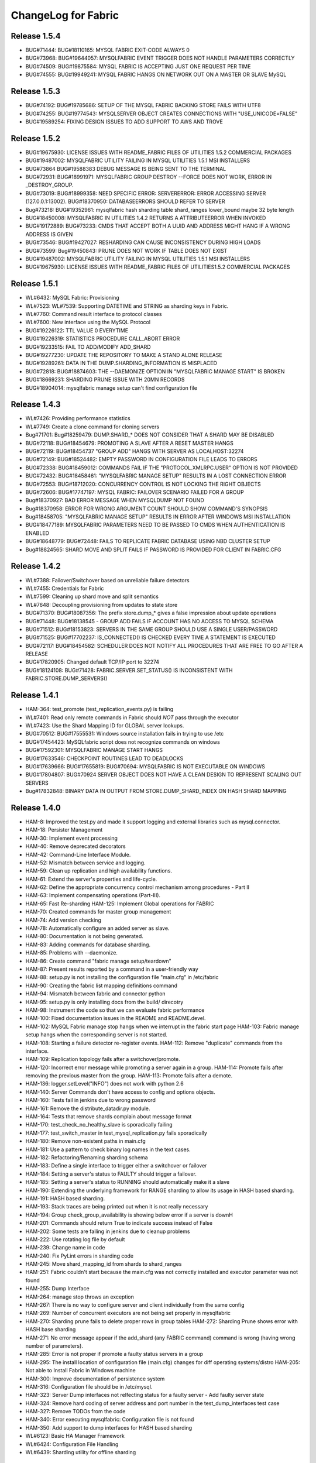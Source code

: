 ####################
ChangeLog for Fabric
####################


Release 1.5.4
-------------

* BUG#71444: BUG#18110165: MYSQL FABRIC EXIT-CODE ALWAYS 0
* BUG#73968: BUG#19644057: MYSQLFABRIC EVENT TRIGGER DOES NOT HANDLE
  PARAMETERS CORRECTLY
* BUG#74509: BUG#19875584: MYSQL FABRIC IS ACCEPTING JUST ONE REQUEST
  PER TIME
* BUG#74555: BUG#19949241: MYSQL FABRIC HANGS ON NETWORK OUT ON A MASTER
  OR SLAVE MySQL

Release 1.5.3
-------------

* BUG#74192: BUG#19785686: SETUP OF THE MYSQL FABRIC BACKING STORE FAILS
  WITH UTF8
* BUG#74255: BUG#19774543: MYSQLSERVER OBJECT CREATES CONNECTIONS WITH
  "USE_UNICODE=FALSE"
* BUG#19589254: FIXING DESIGN ISSUES TO ADD SUPPORT TO AWS AND TROVE

Release 1.5.2
-------------

* BUG#19675930: LICENSE ISSUES WITH README_FABRIC FILES OF UTILITIES 1.5.2
  COMMERCIAL PACKAGES
* BUG#19487002: MYSQLFABRIC UTILITY FAILING IN MYSQL UTILITIES 1.5.1 MSI
  INSTALLERS
* BUG#73864 BUG#19588383 DEBUG MESSAGE IS BEING SENT TO THE TERMINAL
* BUG#72931: BUG#18991971: MYSQLFABRIC GROUP DESTROY --FORCE DOES NOT
  WORK, ERROR IN _DESTROY_GROUP.
* BUG#73019: BUG#18999358: NEED SPECIFIC ERROR: SERVERERROR: ERROR
  ACCESSING SERVER (127.0.0.1:13002). BUG#18370950: DATABASEERRORS
  SHOULD REFER TO SERVER
* Bug#73218: BUG#19352961: mysqlfabric hash sharding table
  shard_ranges lower_bound maybe 32 byte length
* BUG#18450008: MYSQLFABRIC IN UTILITIES 1.4.2 RETURNS A ATTRIBUTEERROR
  WHEN INVOKED
* BUG#19172889: BUG#73233: CMDS THAT ACCEPT BOTH A UUID AND ADDRESS
  MIGHT HANG IF A WRONG ADDRESS IS GIVEN
* BUG#73546: BUG#19427027: RESHARDING CAN CAUSE INCONSISTENCY DURING
  HIGH LOADS
* BUG#73599: Bug#19450843: PRUNE DOES NOT WORK IF TABLE DOES NOT EXIST
* BUG#19487002: MYSQLFABRIC UTILITY FAILING IN MYSQL UTILITIES 1.5.1 MSI
  INSTALLERS
* BUG#19675930: LICENSE ISSUES WITH README_FABRIC FILES OF
  UTILITIES1.5.2 COMMERCIAL PACKAGES

Release 1.5.1
-------------

* WL#6432: MySQL Fabric: Provisioning
* WL#7523: WL#7539: Supporting DATETIME and STRING as sharding keys in
  Fabric.
* WL#7760: Command result interface to protocol classes
* WL#7600: New interface using the MySQL Protocol
* BUG#19226122: TTL VALUE 0 EVERYTIME
* BUG#19226319: STATISTICS PROCEDURE CALL_ABORT ERROR
* BUG#19233515: FAIL TO ADD/MODIFY ADD_SHARD
* BUG#19277230: UPDATE THE REPOSITORY TO MAKE A STAND ALONE RELEASE
* BUG#19289261: DATA IN THE DUMP.SHARDING_INFORMATION IS MISPLACED
* BUG#72818: BUG#18874603: THE --DAEMONIZE OPTION IN "MYSQLFABRIC MANAGE
  START" IS BROKEN
* BUG#18669231: SHARDING PRUNE ISSUE WITH 20MN RECORDS
* BUG#18904014: mysqlfabric manage setup can't find configuration file

Release 1.4.3
-------------

* WL#7426: Providing performance statistics
* WL#7749: Create a clone command for cloning servers
* Bug#71701: Bug#18259479: DUMP.SHARD_* DOES NOT CONSIDER THAT A SHARD
  MAY BE DISABLED
* BUG#72118: BUG#18454679: PROMOTING A SLAVE AFTER A RESET MASTER HANGS
* BUG#72119: BUG#18454737 "GROUP ADD" HANGS WITH SERVER AS
  LOCALHOST:32274
* BUG#72149: BUG#18524482: EMPTY PASSWORD IN CONFIGURATION FILE LEADS TO
  ERRORS
* BUG#72338: BUG#18459012: COMMANDS FAIL IF THE "PROTOCOL.XMLRPC.USER"
  OPTION IS NOT PROVIDED
* BUG#72432: BUG#18458461: "MYSQLFABRIC MANAGE SETUP" RESULTS IN A LOST
  CONNECTION ERROR
* BUG#72553: BUG#18712020: CONCURRENCY CONTROL IS NOT LOCKING THE RIGHT
  OBJECTS
* BUG#72606: BUG#17747197: MYSQL FABRIC: FAILOVER SCENARIO FAILED FOR A
  GROUP
* Bug#18370927: BAD ERROR MESSAGE WHEN MYSQLDUMP NOT FOUND
* Bug#18370958: ERROR FOR WRONG ARGUMENT COUNT SHOULD SHOW COMMAND'S
  SYNOPSIS
* Bug#18458705: "MYSQLFABRIC MANAGE SETUP" RESULTS IN ERROR AFTER
  WINDOWS MSI INSTALLATION
* BUG#18477189: MYSQLFABRIC PARAMETERS NEED TO BE PASSED TO CMDS WHEN
  AUTHENTICATION IS ENABLED
* BUG#18648779: BUG#72448: FAILS TO REPLICATE FABRIC DATABASE USING NBD
  CLUSTER SETUP
* Bug#18824565: SHARD MOVE AND SPLIT FAILS IF PASSWORD IS PROVIDED FOR
  CLIENT IN FABRIC.CFG

Release 1.4.2
-------------

* WL#7388: Failover/Switchover based on unreliable failure detectors
* WL#7455: Credentials for Fabric
* WL#7599: Cleaning up shard move and split semantics
* WL#7648: Decoupling provisioning from updates to state store
* BUG#71370: BUG#18087356: The prefix store.dump_* gives a false
  impression about update operations
* BUG#71448: BUG#18138545 - GROUP ADD FAILS IF ACCOUNT HAS NO ACCESS TO
  MYSQL SCHEMA
* BUG#71512: BUG#18153823: SERVERS IN THE SAME GROUP SHOULD USE A SINGLE
  USER/PASSWORD
* BUG#71525: BUG#17702237: IS_CONNECTED() IS CHECKED EVERY TIME A
  STATEMENT IS EXECUTED
* BUG#72117: BUG#18454582: SCHEDULER DOES NOT NOTIFY ALL PROCEDURES THAT
  ARE FREE TO GO AFTER A RELEASE
* BUG#17820905: Changed default TCP/IP port to 32274
* BUG#18124108: BUG#71428: FABRIC.SERVER.SET_STATUS() IS INCONSISTENT
  WITH FABRIC.STORE.DUMP_SERVERS()

Release 1.4.1
-------------

* HAM-364: test_promote (test_replication_events.py) is failing
* WL#7401: Read only remote commands in Fabric should *NOT* pass through
  the executor
* WL#7423: Use the Shard Mapping ID for GLOBAL server lookups.
* BUG#70512: BUG#17555531: Windows source installation fails in trying
  to use /etc
* BUG#17454423: MySQLfabric script does not recognize commands on
  windows
* BUG#17592301: MYSQLFABRIC MANAGE START HANGS
* BUG#17633546: CHECKPOINT ROUTINES LEAD TO DEADLOCKS
* BUG#17639666: BUG#17655819: BUG#70694: MYSQLFABRIC IS NOT EXECUTABLE
  ON WINDOWS
* BUG#17804807: BUG#70924 SERVER OBJECT DOES NOT HAVE A CLEAN DESIGN TO
  REPRESENT SCALING OUT SERVERS
* Bug#17832848: BINARY DATA IN OUTPUT FROM STORE.DUMP_SHARD_INDEX ON
  HASH SHARD MAPPING

Release 1.4.0
-------------

* HAM-8: Improved the test.py and made it support logging and external
  libraries such as mysql.connector.
* HAM-18: Persister Management
* HAM-30: Implement event processing
* HAM-40: Remove deprecated decorators
* HAM-42: Command-Line Interface Module.
* HAM-52: Mismatch between service and logging.
* HAM-59: Clean up replication and high availability functions.
* HAM-61: Extend the server's properties and life-cycle.
* HAM-62: Define the appropriate concurrency control mechanism among
  procedures - Part II
* HAM-63: Implement compensating operations (Part-III).
* HAM-65: Fast Re-sharding HAM-125: Implement Global operations for
  FABRIC
* HAM-70: Created commands for master group management
* HAM-74: Add version checking
* HAM-78: Automatically configure an added server as slave.
* HAM-80: Documentation is not being generated.
* HAM-83: Adding commands for database sharding.
* HAM-85: Problems with --daemonize.
* HAM-86: Create command "fabric manage setup/teardown"
* HAM-87: Present results reported by a command in a user-friendly way
* HAM-88: setup.py is not installing the configuration file "main.cfg"
  in /etc/fabric
* HAM-90: Creating the fabric list mapping definitions command
* HAM-94: Mismatch between fabric and connector python
* HAM-95: setup.py is only installing docs from the build/ direcotry
* HAM-98: Instrument the code so that we can evaluate fabric performance
* HAM-100: Fixed documentation issues in the README and README.devel.
* HAM-102: MySQL Fabric manage stop hangs when we interrupt in the
  fabric start page HAM-103: Fabric manage setup hangs when the
  corresponding server is not started.
* HAM-108: Starting a failure detector re-register events. HAM-112:
  Remove "duplicate" commands from the interface.
* HAM-109: Replication topology fails after a switchover/promote.
* HAM-120: Incorrect error message while promoting a server again in a
  group. HAM-114: Promote fails after removing the previous master
  from the group. HAM-113: Promote fails after a demote.
* HAM-136: logger.setLevel("INFO") does not work with python 2.6
* HAM-140: Server Commands don't have access to config and options
  objects.
* HAM-160: Tests fail in jenkins due to wrong password
* HAM-161: Remove the distribute_datadir.py module.
* HAM-164: Tests that remove shards complain about message format
* HAM-170: test_check_no_healthy_slave is sporadically failing
* HAM-177: test_switch_master in test_mysql_replication.py fails
  sporadically
* HAM-180: Remove non-existent paths in main.cfg
* HAM-181: Use a pattern to check binary log names in the text cases.
* HAM-182: Refactoring/Renaming sharding schema
* HAM-183: Define a single interface to trigger either a switchover or
  failover
* HAM-184: Setting a server's status to FAULTY should trigger a
  failover.
* HAM-185: Setting a server's status to RUNNING should automatically
  make it a slave
* HAM-190: Extending the underlying framework for RANGE sharding to
  allow its usage in HASH based sharding.
* HAM-191: HASH based sharding.
* HAM-193: Stack traces are being printed out when it is not really
  necessary
* HAM-194: Group check_group_availability is showing below error if a
  server is downH
* HAM-201: Commands should return True to indicate success instead of
  False
* HAM-202: Some tests are failing in jenkins due to cleanup problems
* HAM-222: Use rotating log file by default
* HAM-239: Change name in code
* HAM-240: Fix PyLint errors in sharding code
* HAM-245: Move shard_mapping_id from shards to shard_ranges
* HAM-251: Fabric couldn't start because the main.cfg was not correctly
  installed and executor parameter was not found
* HAM-255: Dump Interface
* HAM-264: manage stop throws an exception
* HAM-267: There is no way to configure server and client individually
  from the same config
* HAM-269: Number of concurrent executors are not being set properly in
  mysqlfabric
* HAM-270: Sharding prune fails to delete proper rows in group tables
  HAM-272: Sharding Prune shows error with HASH base sharding
* HAM-271: No error message appear if the add_shard (any FABRIC command)
  command is wrong (having wrong number of parameters).
* HAM-285: Error is not proper if promote a faulty status servers in a
  group
* HAM-295: The install location of configuration file (main.cfg) changes
  for diff operating systems/distro HAM-205: Not able to Install
  Fabric in Windows machine
* HAM-300: Improve documentation of persistence system
* HAM-316: Configuration file should be in /etc/mysql.
* HAM-323: Server Dump interfaces not relfecting status for a faulty
  server - Add faulty server state
* HAM-324: Remove hard coding of server address and port number in the
  test_dump_interfaces test case
* HAM-327: Remove TODOs from the code
* HAM-340: Error executing mysqlfabric: Configuration file is not found
* HAM-350: Add support to dump interfaces for HASH based sharding
* WL#6123: Basic HA Manager Framework
* WL#6424: Configuration File Handling
* WL#6439: Sharding utility for offline sharding

Release 0.4.0
-------------

* HAM-364: test_promote (test_replication_events.py) is failing
* WL#7401: Read only remote commands in Fabric should *NOT* pass through
  the executor
* WL#7423: Use the Shard Mapping ID for GLOBAL server lookups.
* BUG#70512: BUG#17555531: Windows source installation fails in trying
  to use /etc
* BUG#17454423: MySQLfabric script does not recognize commands on
  windows
* BUG#17592301: MYSQLFABRIC MANAGE START HANGS
* BUG#17633546: CHECKPOINT ROUTINES LEAD TO DEADLOCKS
* BUG#17639666: BUG#17655819: BUG#70694: MYSQLFABRIC IS NOT EXECUTABLE
  ON WINDOWS
* BUG#17804807: BUG#70924 SERVER OBJECT DOES NOT HAVE A CLEAN DESIGN TO
  REPRESENT SCALING OUT SERVERS
* Bug#17832848: BINARY DATA IN OUTPUT FROM STORE.DUMP_SHARD_INDEX ON
  HASH SHARD MAPPING

Release 0.3.0
-------------

* HAM-62: Define the appropriate concurrency control mechanism among
  procedures - Part II
* HAM-98: Instrument the code so that we can evaluate fabric performance
* HAM-181: Use a pattern to check binary log names in the text cases.
* HAM-182: Refactoring/Renaming sharding schema
* HAM-183: Define a single interface to trigger either a switchover or
  failover
* HAM-184: Setting a server's status to FAULTY should trigger a
  failover.
* HAM-185: Setting a server's status to RUNNING should automatically
  make it a slave
* HAM-190: Extending the underlying framework for RANGE sharding to
  allow its usage in HASH based sharding.
* HAM-191: HASH based sharding.
* HAM-193: Stack traces are being printed out when it is not really
  necessary
* HAM-194: Group check_group_availability is showing below error if a
  server is downH
* HAM-201: Commands should return True to indicate success instead of
  False
* HAM-202: Some tests are failing in jenkins due to cleanup problems
* HAM-222: Use rotating log file by default
* HAM-239: Change name in code
* HAM-240: Fix PyLint errors in sharding code
* HAM-245: Move shard_mapping_id from shards to shard_ranges
* HAM-251: Fabric couldn't start because the main.cfg was not correctly
  installed and executor parameter was not found
* HAM-255: Dump Interface
* HAM-264: manage stop throws an exception
* HAM-267: There is no way to configure server and client individually
  from the same config
* HAM-269: Number of concurrent executors are not being set properly in
  mysqlfabric
* HAM-270: Sharding prune fails to delete proper rows in group tables
  HAM-272: Sharding Prune shows error with HASH base sharding
* HAM-271: No error message appear if the add_shard (any FABRIC command)
  command is wrong (having wrong number of parameters).
* HAM-285: Error is not proper if promote a faulty status servers in a
  group
* HAM-295: The install location of configuration file (main.cfg) changes
  for diff operating systems/distro HAM-205: Not able to Install
  Fabric in Windows machine
* HAM-300: Improve documentation of persistence system
* HAM-316: Configuration file should be in /etc/mysql.
* HAM-323: Server Dump interfaces not relfecting status for a faulty
  server - Add faulty server state
* HAM-324: Remove hard coding of server address and port number in the
  test_dump_interfaces test case
* HAM-327: Remove TODOs from the code
* HAM-340: Error executing mysqlfabric: Configuration file is not found
* HAM-350: Add support to dump interfaces for HASH based sharding

Release 0.2.0
-------------

* HAM-59: Clean up replication and high availability functions.
* HAM-63: Implement compensating operations (Part-III).
* HAM-65: Fast Re-sharding HAM-125: Implement Global operations for
  FABRIC
* HAM-140: Server Commands don't have access to config and options
  objects.
* HAM-160: Tests fail in jenkins due to wrong password
* HAM-161: Remove the distribute_datadir.py module.
* HAM-164: Tests that remove shards complain about message format
* HAM-170: test_check_no_healthy_slave is sporadically failing
* HAM-177: test_switch_master in test_mysql_replication.py fails
  sporadically
* HAM-180: Remove non-existent paths in main.cfg

Release 0.1.2
-------------

* HAM-52: Mismatch between service and logging.
* HAM-74: Add version checking
* HAM-100: Fixed documentation issues in the README and README.devel.
* HAM-102: MySQL Fabric manage stop hangs when we interrupt in the
  fabric start page HAM-103: Fabric manage setup hangs when the
  corresponding server is not started.
* HAM-108: Starting a failure detector re-register events. HAM-112:
  Remove "duplicate" commands from the interface.
* HAM-109: Replication topology fails after a switchover/promote.
* HAM-120: Incorrect error message while promoting a server again in a
  group. HAM-114: Promote fails after removing the previous master
  from the group. HAM-113: Promote fails after a demote.
* HAM-136: logger.setLevel("INFO") does not work with python 2.6

Release 0.1.1
-------------

* HAM-42: Command-Line Interface Module.
* HAM-70: Created commands for master group management
* HAM-80: Documentation is not being generated.
* HAM-83: Adding commands for database sharding.
* HAM-85: Problems with --daemonize.
* HAM-86: Create command "fabric manage setup/teardown"
* HAM-87: Present results reported by a command in a user-friendly way
* HAM-88: setup.py is not installing the configuration file "main.cfg"
  in /etc/fabric
* HAM-90: Creating the fabric list mapping definitions command
* HAM-94: Mismatch between fabric and connector python
* HAM-95: setup.py is only installing docs from the build/ direcotry

Release 0.1.0
-------------

* HAM-8: Improved the test.py and made it support logging and external
  libraries such as mysql.connector.
* HAM-18: Persister Management
* HAM-30: Implement event processing
* HAM-40: Remove deprecated decorators
* WL#6123: Basic HA Manager Framework
* WL#6424: Configuration File Handling
* WL#6439: Sharding utility for offline sharding
